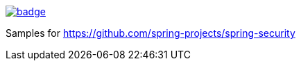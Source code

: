image::https://github.com/spring-projects/spring-security-samples/workflows/CI/badge.svg[link=https://github.com/spring-projects/spring-security-samples/actions?query=workflow%3ACI]

Samples for https://github.com/spring-projects/spring-security
